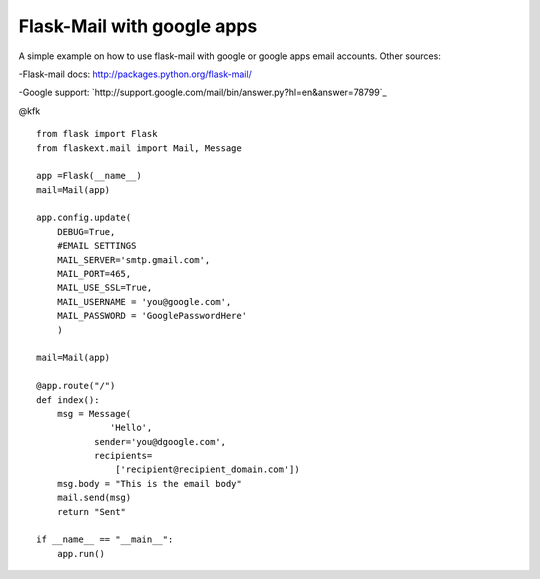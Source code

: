 Flask-Mail with google apps
===========================

A simple example on how to use flask-mail with google or google apps
email accounts. Other sources:

-Flask-mail docs: `http://packages.python.org/flask-mail/`_

-Google support:
`http://support.google.com/mail/bin/answer.py?hl=en&answer=78799`_

@kfk


::

    from flask import Flask
    from flaskext.mail import Mail, Message
    
    app =Flask(__name__)
    mail=Mail(app)
    
    app.config.update(
    	DEBUG=True,
    	#EMAIL SETTINGS
    	MAIL_SERVER='smtp.gmail.com',
    	MAIL_PORT=465,
    	MAIL_USE_SSL=True,
    	MAIL_USERNAME = 'you@google.com',
    	MAIL_PASSWORD = 'GooglePasswordHere'
    	)
    
    mail=Mail(app)
    
    @app.route("/")
    def index():
    	msg = Message(
                  'Hello',
    	       sender='you@dgoogle.com',
    	       recipients=
                   ['recipient@recipient_domain.com'])
    	msg.body = "This is the email body"
    	mail.send(msg)
    	return "Sent"
    
    if __name__ == "__main__":
        app.run()
.. _http://packages.python.org/flask-mail/: http://packages.python.org/flask-mail/
.. _answer=78799: http://support.google.com/mail/bin/answer.py?hl=en&answer=78799


